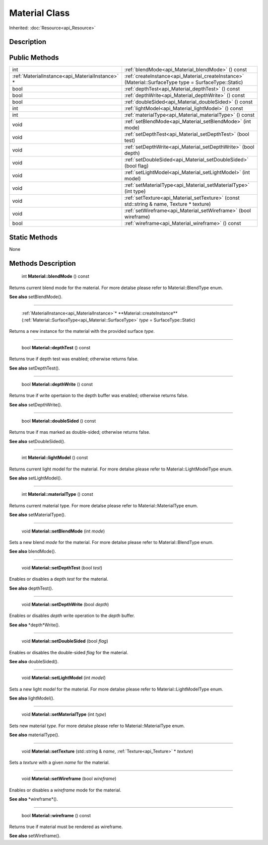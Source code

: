 .. _api_Material:

Material Class
==============

Inherited: :doc:`Resource<api_Resource>`

.. _api_Material_description:

Description
-----------



.. _api_Material_public:

Public Methods
--------------

+--------------------------------------------------+--------------------------------------------------------------------------------------------------------+
|                                              int | :ref:`blendMode<api_Material_blendMode>` () const                                                      |
+--------------------------------------------------+--------------------------------------------------------------------------------------------------------+
|  :ref:`MaterialInstance<api_MaterialInstance>` * | :ref:`createInstance<api_Material_createInstance>` (Material::SurfaceType  type = SurfaceType::Static) |
+--------------------------------------------------+--------------------------------------------------------------------------------------------------------+
|                                             bool | :ref:`depthTest<api_Material_depthTest>` () const                                                      |
+--------------------------------------------------+--------------------------------------------------------------------------------------------------------+
|                                             bool | :ref:`depthWrite<api_Material_depthWrite>` () const                                                    |
+--------------------------------------------------+--------------------------------------------------------------------------------------------------------+
|                                             bool | :ref:`doubleSided<api_Material_doubleSided>` () const                                                  |
+--------------------------------------------------+--------------------------------------------------------------------------------------------------------+
|                                              int | :ref:`lightModel<api_Material_lightModel>` () const                                                    |
+--------------------------------------------------+--------------------------------------------------------------------------------------------------------+
|                                              int | :ref:`materialType<api_Material_materialType>` () const                                                |
+--------------------------------------------------+--------------------------------------------------------------------------------------------------------+
|                                             void | :ref:`setBlendMode<api_Material_setBlendMode>` (int  mode)                                             |
+--------------------------------------------------+--------------------------------------------------------------------------------------------------------+
|                                             void | :ref:`setDepthTest<api_Material_setDepthTest>` (bool  test)                                            |
+--------------------------------------------------+--------------------------------------------------------------------------------------------------------+
|                                             void | :ref:`setDepthWrite<api_Material_setDepthWrite>` (bool  depth)                                         |
+--------------------------------------------------+--------------------------------------------------------------------------------------------------------+
|                                             void | :ref:`setDoubleSided<api_Material_setDoubleSided>` (bool  flag)                                        |
+--------------------------------------------------+--------------------------------------------------------------------------------------------------------+
|                                             void | :ref:`setLightModel<api_Material_setLightModel>` (int  model)                                          |
+--------------------------------------------------+--------------------------------------------------------------------------------------------------------+
|                                             void | :ref:`setMaterialType<api_Material_setMaterialType>` (int  type)                                       |
+--------------------------------------------------+--------------------------------------------------------------------------------------------------------+
|                                             void | :ref:`setTexture<api_Material_setTexture>` (const std::string & name, Texture * texture)               |
+--------------------------------------------------+--------------------------------------------------------------------------------------------------------+
|                                             void | :ref:`setWireframe<api_Material_setWireframe>` (bool  wireframe)                                       |
+--------------------------------------------------+--------------------------------------------------------------------------------------------------------+
|                                             bool | :ref:`wireframe<api_Material_wireframe>` () const                                                      |
+--------------------------------------------------+--------------------------------------------------------------------------------------------------------+



.. _api_Material_static:

Static Methods
--------------

None

.. _api_Material_methods:

Methods Description
-------------------

.. _api_Material_blendMode:

 int **Material::blendMode** () const

Returns current blend mode for the material. For more detalse please refer to Material::BlendType enum.

**See also** setBlendMode().

----

.. _api_Material_createInstance:

 :ref:`MaterialInstance<api_MaterialInstance>`* **Material::createInstance** (:ref:`Material::SurfaceType<api_Material::SurfaceType>`  *type* = SurfaceType::Static)

Returns a new instance for the material with the provided surface *type*.

----

.. _api_Material_depthTest:

 bool **Material::depthTest** () const

Returns true if depth test was enabled; otherwise returns false.

**See also** setDepthTest().

----

.. _api_Material_depthWrite:

 bool **Material::depthWrite** () const

Returns true if write opertaion to the depth buffer was enabled; otherwise returns false.

**See also** setDepthWrite().

----

.. _api_Material_doubleSided:

 bool **Material::doubleSided** () const

Returns true if mas marked as double-sided; otherwise returns false.

**See also** setDoubleSided().

----

.. _api_Material_lightModel:

 int **Material::lightModel** () const

Returns current light model for the material. For more detalse please refer to Material::LightModelType enum.

**See also** setLightModel().

----

.. _api_Material_materialType:

 int **Material::materialType** () const

Returns current material type. For more detalse please refer to Material::MaterialType enum.

**See also** setMaterialType().

----

.. _api_Material_setBlendMode:

 void **Material::setBlendMode** (int  *mode*)

Sets a new blend *mode* for the material. For more detalse please refer to Material::BlendType enum.

**See also** blendMode().

----

.. _api_Material_setDepthTest:

 void **Material::setDepthTest** (bool  *test*)

Enables or disables a depth *test* for the material.

**See also** depthTest().

----

.. _api_Material_setDepthWrite:

 void **Material::setDepthWrite** (bool  *depth*)

Enables or disables *depth* write operation to the *depth* buffer.

**See also** *depth*Write().

----

.. _api_Material_setDoubleSided:

 void **Material::setDoubleSided** (bool  *flag*)

Enables or disables the double-sided *flag* for the material.

**See also** doubleSided().

----

.. _api_Material_setLightModel:

 void **Material::setLightModel** (int  *model*)

Sets a new light *model* for the material. For more detalse please refer to Material::LightModelType enum.

**See also** lightModel().

----

.. _api_Material_setMaterialType:

 void **Material::setMaterialType** (int  *type*)

Sets new material *type*. For more detalse please refer to Material::MaterialType enum.

**See also** materialType().

----

.. _api_Material_setTexture:

 void **Material::setTexture** (std::string & *name*, :ref:`Texture<api_Texture>` * *texture*)

Sets a *texture* with a given *name* for the material.

----

.. _api_Material_setWireframe:

 void **Material::setWireframe** (bool  *wireframe*)

Enables or disables a *wireframe* mode for the material.

**See also** *wireframe*().

----

.. _api_Material_wireframe:

 bool **Material::wireframe** () const

Returns true if material must be rendered as wireframe.

**See also** setWireframe().


